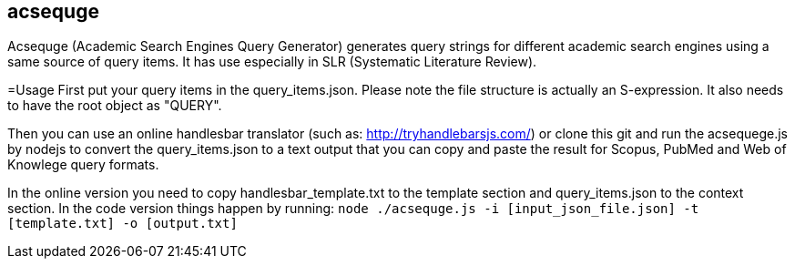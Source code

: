 == acsequge
Acsequge (Academic Search Engines Query Generator) generates query strings for different academic search engines using a same source of query items. It has use especially in SLR (Systematic Literature Review).

=Usage
First put your query items in the  query_items.json.
Please note the file structure is actually an S-expression.
It also needs to have the root object as "QUERY".

Then you can use an online handlesbar translator (such as: http://tryhandlebarsjs.com/) or clone this git and run the acsequege.js by nodejs to convert the query_items.json to a text output that you can copy and paste the result for Scopus, PubMed and Web of Knowlege query formats.

In the online version you need to copy handlesbar_template.txt to the template section and query_items.json to the context section.
In the code version things happen by running:
`node ./acsequge.js -i [input_json_file.json] -t [template.txt] -o [output.txt]`

